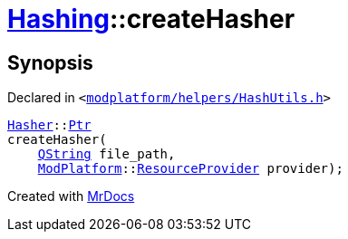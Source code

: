 [#Hashing-createHasher-00]
= xref:Hashing.adoc[Hashing]::createHasher
:relfileprefix: ../
:mrdocs:


== Synopsis

Declared in `&lt;https://github.com/PrismLauncher/PrismLauncher/blob/develop/launcher/modplatform/helpers/HashUtils.h#L48[modplatform&sol;helpers&sol;HashUtils&period;h]&gt;`

[source,cpp,subs="verbatim,replacements,macros,-callouts"]
----
xref:Hashing/Hasher.adoc[Hasher]::xref:Hashing/Hasher/Ptr.adoc[Ptr]
createHasher(
    xref:QString.adoc[QString] file&lowbar;path,
    xref:ModPlatform.adoc[ModPlatform]::xref:ModPlatform/ResourceProvider.adoc[ResourceProvider] provider);
----



[.small]#Created with https://www.mrdocs.com[MrDocs]#
